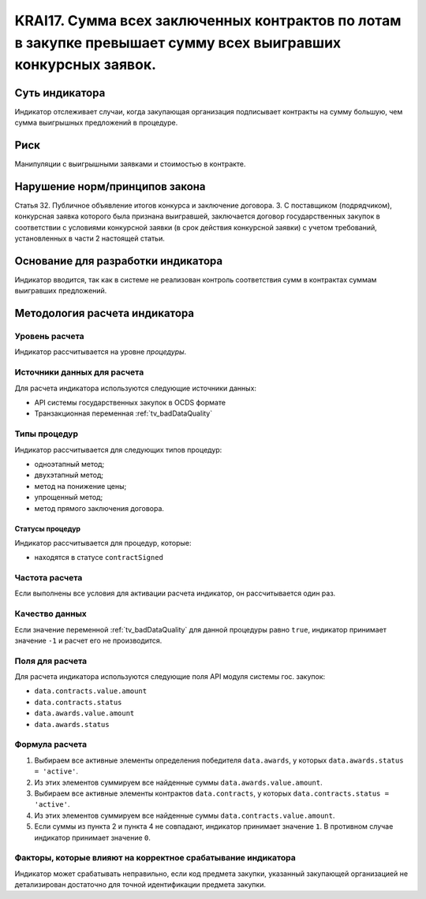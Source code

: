 ######################################################################################################################################################
KRAI17. Сумма всех заключенных контрактов по лотам в закупке превышает сумму всех выигравших конкурсных заявок. 
######################################################################################################################################################

***************
Суть индикатора
***************

Индикатор отслеживает случаи, когда закупающая организация подписывает контракты на сумму большую, чем сумма выигрышных предложений в процедуре.

****
Риск
****

Манипуляции с выигрышными заявками и стоимостью в контракте.


*******************************
Нарушение норм/принципов закона
*******************************

Статья 32. Публичное объявление итогов конкурса и заключение договора. 3. С поставщиком (подрядчиком), конкурсная заявка которого была признана выигравшей, заключается договор государственных закупок в соответствии с условиями конкурсной заявки (в срок действия конкурсной заявки) с учетом требований, установленных в части 2 настоящей статьи.

***********************************
Основание для разработки индикатора
***********************************

Индикатор вводится, так как в системе не реализован контроль соответствия сумм в контрактах суммам выигравших предложений.

******************************
Методология расчета индикатора
******************************

Уровень расчета
===============
Индикатор рассчитывается на уровне *процедуры*.

Источники данных для расчета
============================

Для расчета индикатора используются следующие источники данных:

- API системы государственных закупок в OCDS формате
- Транзакционная переменная :ref:`tv_badDataQuality`

Типы процедур
=============

Индикатор рассчитывается для следующих типов процедур:

- одноэтапный метод;
- двухэтапный метод;
- метод на понижение цены;
- упрощенный метод;
- метод прямого заключения договора.


Статусы процедур
----------------

Индикатор рассчитывается для процедур, которые:

- находятся в статусе ``contractSigned``


Частота расчета
===============

Если выполнены все условия для активации расчета индикатор, он рассчитывается один раз.

Качество данных
===============

Если значение переменной :ref:`tv_badDataQuality` для данной процедуры равно ``true``, индикатор принимает значение ``-1`` и расчет его не производится.

Поля для расчета
================

Для расчета индикатора используются следующие поля API модуля системы гос. закупок:

- ``data.contracts.value.amount``
- ``data.contracts.status``
- ``data.awards.value.amount``
- ``data.awards.status``


Формула расчета
===============

1. Выбираем все активные элементы определения победителя ``data.awards``, у которых ``data.awards.status = 'active'``.

2. Из этих элементов суммируем все найденные суммы ``data.awards.value.amount``.

3. Выбираем все активные элементы контрактов ``data.contracts``, у которых ``data.contracts.status = 'active'``.

4. Из этих элементов суммируем все найденные суммы ``data.contracts.value.amount``.

5. Если суммы из пункта 2 и пункта 4 не совпадают, индикатор принимает значение ``1``. В противном случае индикатор принимает значение ``0``.


Факторы, которые влияют на корректное срабатывание индикатора
=============================================================

Индикатор может срабатывать неправильно, если код предмета закупки, указанный закупающей организацией не детализирован достаточно для точной идентификации предмета закупки.
